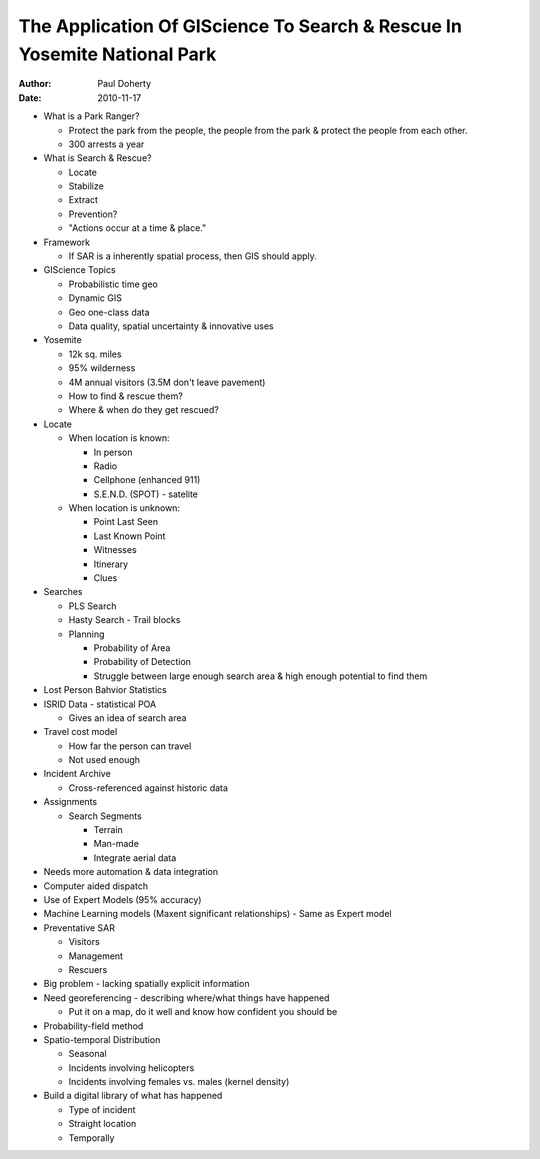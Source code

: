 =========================================================================
The Application Of GIScience To Search & Rescue In Yosemite National Park
=========================================================================

:author: Paul Doherty
:date: 2010-11-17

* What is a Park Ranger?

  * Protect the park from the people, the people from the park & protect the
    people from each other.
  * 300 arrests a year

* What is Search & Rescue?

  * Locate
  * Stabilize
  * Extract
  * Prevention?
  * "Actions occur at a time & place."

* Framework

  * If SAR is a inherently spatial process, then GIS should apply.

* GIScience Topics

  * Probabilistic time geo
  * Dynamic GIS
  * Geo one-class data
  * Data quality, spatial uncertainty & innovative uses

* Yosemite

  * 12k sq. miles
  * 95% wilderness
  * 4M annual visitors (3.5M don't leave pavement)
  * How to find & rescue them?
  * Where & when do they get rescued?

* Locate

  * When location is known:
  
    * In person
    * Radio
    * Cellphone (enhanced 911)
    * S.E.N.D. (SPOT) - satelite
  
  * When location is unknown:
  
    * Point Last Seen
    * Last Known Point
    * Witnesses
    * Itinerary
    * Clues

* Searches

  * PLS Search
  * Hasty Search - Trail blocks
  * Planning
  
    * Probability of Area
    * Probability of Detection
    * Struggle between large enough search area & high enough potential to find them
  
* Lost Person Bahvior Statistics
* ISRID Data - statistical POA

  * Gives an idea of search area

* Travel cost model

  * How far the person can travel
  * Not used enough

* Incident Archive

  * Cross-referenced against historic data

* Assignments

  * Search Segments
  
    * Terrain
    * Man-made
    * Integrate aerial data

* Needs more automation & data integration
* Computer aided dispatch
* Use of Expert Models (95% accuracy)
* Machine Learning models (Maxent significant relationships) - Same as
  Expert model
* Preventative SAR

  * Visitors
  * Management
  * Rescuers

* Big problem - lacking spatially explicit information
* Need georeferencing - describing where/what things have happened

  * Put it on a map, do it well and know how confident you should be

* Probability-field method
* Spatio-temporal Distribution

  * Seasonal
  * Incidents involving helicopters
  * Incidents involving females vs. males (kernel density)

* Build a digital library of what has happened

  * Type of incident
  * Straight location
  * Temporally

